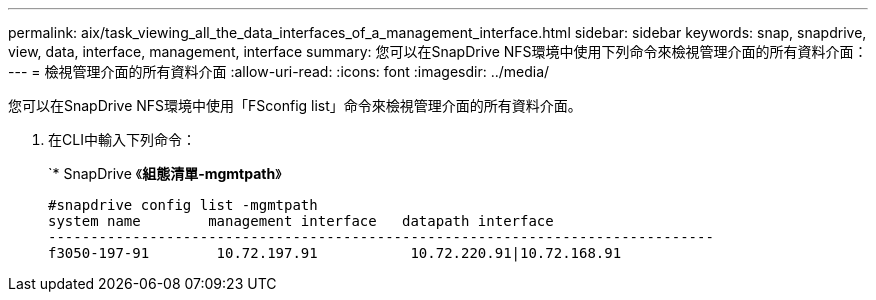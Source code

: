 ---
permalink: aix/task_viewing_all_the_data_interfaces_of_a_management_interface.html 
sidebar: sidebar 
keywords: snap, snapdrive, view, data, interface, management, interface 
summary: 您可以在SnapDrive NFS環境中使用下列命令來檢視管理介面的所有資料介面： 
---
= 檢視管理介面的所有資料介面
:allow-uri-read: 
:icons: font
:imagesdir: ../media/


[role="lead"]
您可以在SnapDrive NFS環境中使用「FSconfig list」命令來檢視管理介面的所有資料介面。

. 在CLI中輸入下列命令：
+
`* SnapDrive 《*組態清單-mgmtpath*》

+
[listing]
----
#snapdrive config list -mgmtpath
system name        management interface   datapath interface
-------------------------------------------------------------------------------
f3050-197-91        10.72.197.91           10.72.220.91|10.72.168.91
----

